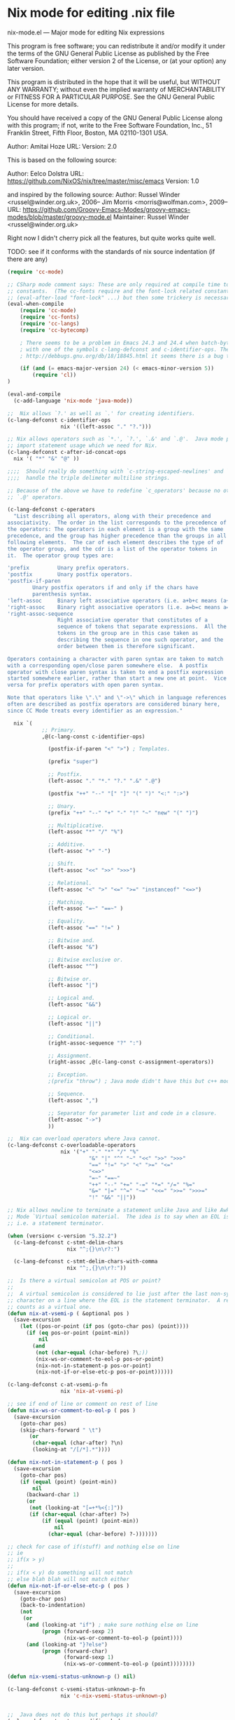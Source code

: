 * Nix mode for editing .nix file
:PROPERTIES:
:ID:       d73c402a-cd2b-4291-a183-6a8f4861bdc3
:END:
nix-mode.el --- Major mode for editing Nix expressions

This program is free software; you can redistribute it and/or modify it under the terms of the GNU
General Public License as published by the Free Software Foundation; either version 2 of the License, or
(at your option) any later version.

This program is distributed in the hope that it will be useful, but WITHOUT ANY WARRANTY; without even
the implied warranty of MERCHANTABILITY or FITNESS FOR A PARTICULAR PURPOSE.  See the GNU General Public
License for more details.

You should have received a copy of the GNU General Public License along with this program; if not, write
to the Free Software Foundation, Inc., 51 Franklin Street, Fifth Floor, Boston, MA 02110-1301 USA.

Author: Amitai Hoze
URL: 
Version: 2.0

This is based on the following source:

Author: Eelco Dolstra
URL: https://github.com/NixOS/nix/tree/master/misc/emacs
Version: 1.0

and inspired by the following source:
Author: Russel Winder <russel@winder.org.uk>, 2006–
	Jim Morris <morris@wolfman.com>, 2009–
URL: https://github.com/Groovy-Emacs-Modes/groovy-emacs-modes/blob/master/groovy-mode.el
Maintainer:  Russel Winder <russel@winder.org.uk>

Right now I didn't cherry pick all the features, but quite works quite well.

TODO: see if it conforms with the standards of nix source indentation (if there are any)

#+begin_src emacs-lisp :tangle nix-mode.el
(require 'cc-mode)

;; CSharp mode comment says: These are only required at compile time to get the sources for the language
;; constants.  (The cc-fonts require and the font-lock related constants could additionally be put inside an
;; (eval-after-load "font-lock" ...) but then some trickery is necessary to get them compiled.)
(eval-when-compile
    (require 'cc-mode)
    (require 'cc-fonts)
    (require 'cc-langs)
    (require 'cc-bytecomp)

    ; There seems to be a problem in Emacs 24.3 and 24.4 when batch-byte-compiling this file. It's to do
    ; with one of the symbols c-lang-defconst and c-identifier-ops. These stem from CC Mode. From
    ; http://debbugs.gnu.org/db/18/18845.html it seems there is a bug that should be fixed in 24.5.

    (if (and (= emacs-major-version 24) (< emacs-minor-version 5))
        (require 'cl))
)

(eval-and-compile
  (c-add-language 'nix-mode 'java-mode))

;;  Nix allows `?.' as well as `.' for creating identifiers.
(c-lang-defconst c-identifier-ops
                 nix '((left-assoc "." "?.")))

;; Nix allows operators such as `*.', `?.', `.&' and `.@'.  Java mode puts `*' here to deal with
;; import statement usage which we need for Nix.
(c-lang-defconst c-after-id-concat-ops
  nix '( "*" "&" "@" ))

;;;;  Should really do something with `c-string-escaped-newlines' and `c-multiline-string-start-char' to
;;;;  handle the triple delimeter multiline strings.

;; Because of the above we have to redefine `c_operators' because no other language has `.&' and
;; `.@' operators.

(c-lang-defconst c-operators
  "List describing all operators, along with their precedence and
associativity.  The order in the list corresponds to the precedence of
the operators: The operators in each element is a group with the same
precedence, and the group has higher precedence than the groups in all
following elements.  The car of each element describes the type of of
the operator group, and the cdr is a list of the operator tokens in
it.  The operator group types are:

'prefix         Unary prefix operators.
'postfix        Unary postfix operators.
'postfix-if-paren
		Unary postfix operators if and only if the chars have
		parenthesis syntax.
'left-assoc     Binary left associative operators (i.e. a+b+c means (a+b)+c).
'right-assoc    Binary right associative operators (i.e. a=b=c means a=(b=c)).
'right-assoc-sequence
                Right associative operator that constitutes of a
                sequence of tokens that separate expressions.  All the
                tokens in the group are in this case taken as
                describing the sequence in one such operator, and the
                order between them is therefore significant.

Operators containing a character with paren syntax are taken to match
with a corresponding open/close paren somewhere else.  A postfix
operator with close paren syntax is taken to end a postfix expression
started somewhere earlier, rather than start a new one at point.  Vice
versa for prefix operators with open paren syntax.

Note that operators like \".\" and \"->\" which in language references
often are described as postfix operators are considered binary here,
since CC Mode treats every identifier as an expression."

  nix `(
           ;; Primary.
           ,@(c-lang-const c-identifier-ops)

             (postfix-if-paren "<" ">") ; Templates.

             (prefix "super")

             ;; Postfix.
             (left-assoc "." "*." "?." ".&" ".@")

             (postfix "++" "--" "[" "]" "(" ")" "<:" ":>")

             ;; Unary.
             (prefix "++" "--" "+" "-" "!" "~" "new" "(" ")")

             ;; Multiplicative.
             (left-assoc "*" "/" "%")

             ;; Additive.
             (left-assoc "+" "-")

             ;; Shift.
             (left-assoc "<<" ">>" ">>>")

             ;; Relational.
             (left-assoc "<" ">" "<=" ">=" "instanceof" "<=>")

             ;; Matching.
             (left-assoc "=~" "==~" )

             ;; Equality.
             (left-assoc "==" "!=" )

             ;; Bitwise and.
             (left-assoc "&")

             ;; Bitwise exclusive or.
             (left-assoc "^")

             ;; Bitwise or.
             (left-assoc "|")

             ;; Logical and.
             (left-assoc "&&")

             ;; Logical or.
             (left-assoc "||")

             ;; Conditional.
             (right-assoc-sequence "?" ":")

             ;; Assignment.
             (right-assoc ,@(c-lang-const c-assignment-operators))

             ;; Exception.
             ;(prefix "throw") ; Java mode didn't have this but c++ mode does.  Humm...

             ;; Sequence.
             (left-assoc ",")

             ;; Separator for parameter list and code in a closure.
             (left-assoc "->")
             ))

;;  Nix can overload operators where Java cannot.
(c-lang-defconst c-overloadable-operators
                 nix '("+" "-" "*" "/" "%"
                          "&" "|" "^" "~" "<<" ">>" ">>>"
                          "==" "!=" ">" "<" ">=" "<="
                          "<=>"
                          "=~" "==~"
                          "++" "--" "+=" "-=" "*=" "/=" "%="
                          "&=" "|=" "^=" "~=" "<<=" ">>=" ">>>="
                          "!" "&&" "||"))

;; Nix allows newline to terminate a statement unlike Java and like Awk.  We draw on the Awk
;; Mode `Virtual semicolon material.  The idea is to say when an EOL is a `virtual semicolon,
;; i.e. a statement terminator.

(when (version< c-version "5.32.2")
  (c-lang-defconst c-stmt-delim-chars
                   nix "^;{}\n\r?:")

  (c-lang-defconst c-stmt-delim-chars-with-comma
                   nix "^;,{}\n\r?:"))

;;  Is there a virtual semicolon at POS or point?
;;
;;  A virtual semicolon is considered to lie just after the last non-syntactic-whitespace
;; character on a line where the EOL is the statement terminator.  A real semicolon never
;; counts as a virtual one.
(defun nix-at-vsemi-p ( &optional pos )
  (save-excursion
	(let ((pos-or-point (if pos (goto-char pos) (point))))
	  (if (eq pos-or-point (point-min))
		  nil
		(and
		 (not (char-equal (char-before) ?\;))
		 (nix-ws-or-comment-to-eol-p pos-or-point)
		 (nix-not-in-statement-p pos-or-point)
		 (nix-not-if-or-else-etc-p pos-or-point))))))

(c-lang-defconst c-at-vsemi-p-fn
                 nix 'nix-at-vsemi-p)

;; see if end of line or comment on rest of line
(defun nix-ws-or-comment-to-eol-p ( pos )
  (save-excursion
    (goto-char pos)
    (skip-chars-forward " \t")
       (or
        (char-equal (char-after) ?\n)
        (looking-at "/[/*].*"))))

(defun nix-not-in-statement-p ( pos )
  (save-excursion
    (goto-char pos)
    (if (equal (point) (point-min))
        nil
      (backward-char 1)
      (or
       (not (looking-at "[=+*%<{:]"))
       (if (char-equal (char-after) ?>)
           (if (equal (point) (point-min))
               nil
             (char-equal (char-before) ?-)))))))

;; check for case of if(stuff) and nothing else on line
;; ie
;; if(x > y)
;;
;; if(x < y) do something will not match
;; else blah blah will not match either
(defun nix-not-if-or-else-etc-p ( pos )
  (save-excursion
    (goto-char pos)
	(back-to-indentation)
	(not
	 (or
	  (and (looking-at "if") ; make sure nothing else on line
		   (progn (forward-sexp 2)
				  (nix-ws-or-comment-to-eol-p (point))))
	  (and (looking-at "}?else")
		   (progn (forward-char)
				  (forward-sexp 1)
				  (nix-ws-or-comment-to-eol-p (point))))))))

(defun nix-vsemi-status-unknown-p () nil)

(c-lang-defconst c-vsemi-status-unknown-p-fn
                 nix 'c-nix-vsemi-status-unknown-p)


;;  Java does not do this but perhaps it should?
(c-lang-defconst c-type-modifier-kwds
                 nix '("volatile" "transient"))

(c-lang-defconst c-typeless-decl-kwds
                 nix (append (c-lang-const c-class-decl-kwds)
                                (c-lang-const c-brace-list-decl-kwds)
                                '("def")))

;;;;  Should we be tinkering with `c-block-stmt-1-key' or `c-block-stmt-2-key' to deal with closures
;;;;  following what appears to be function calls or even field names?

;; Nix allows use of `<%' and `%>' in template expressions.
;(c-lang-defconst c-other-op-syntax-tokens
;  nix '( "<%" "%>" ))

;; Nix does not allow the full set of Java keywords in the modifier category and, of course, there is the
;; `def' modifier which Nix introduces to support dynamic typing.  Should `const' be treated
;; as reserved here as it is in Java?
(c-lang-defconst c-modifier-kwds
                 nix '( "abstract" "def" "final" "private" "protected" "public" "static" "synchronized" ))

;;  Java does not define these pseudo-kewords as keywords, why not?

(c-lang-defconst c-constant-kwds
  nix '( "true" "false" "null" ))

;;  Why does Java mode not put `super' into the `c-primary-expr-kwds?

(c-lang-defconst c-primary-expr-kwds
  nix '( "this" "super" ))

;;  Nix does not allow anonymous classes as Java does.
(c-lang-defconst c-inexpr-class-kwds
                 nix nil)

(c-lang-defconst c-inexpr-brace-list-kwds
                 nix nil)

;;;;  Should we be changing `c-opt-inexpr-brace-list-key' to deal with closures after function calls and
;;;;  field expressions?

;; We need to include the "as" for the cast and "in" for for.
(c-lang-defconst c-other-kwds
                 nix '( "in" "as" ))

(defconst nix-font-lock-keywords-3
  '("\\<if\\>" "\\<then\\>" "\\<else\\>" "\\<assert\\>" "\\<with\\>"
    "\\<let\\>" "\\<in\\>" "\\<rec\\>" "\\<inherit\\>" "\\<or\\>"
    ("\\<true\\>" . font-lock-builtin-face)
    ("\\<false\\>" . font-lock-builtin-face)
    ("\\<null\\>" . font-lock-builtin-face)
    ("\\<import\\>" . font-lock-builtin-face)
    ("\\<derivation\\>" . font-lock-builtin-face)
    ("\\<baseNameOf\\>" . font-lock-builtin-face)
    ("\\<toString\\>" . font-lock-builtin-face)
    ("\\<isNull\\>" . font-lock-builtin-face)
    ("[a-zA-Z][a-zA-Z0-9\\+-\\.]*:[a-zA-Z0-9%/\\?:@&=\\+\\$,_\\.!~\\*'-]+"
     . font-lock-constant-face)
    ("\\<\\([a-zA-Z_][a-zA-Z0-9_'\-\.]*\\)[ \t]*="
     (1 font-lock-variable-name-face nil nil))
    ("<[a-zA-Z0-9._\\+-]+\\(/[a-zA-Z0-9._\\+-]+\\)*>"
     . font-lock-constant-face)
    ("[a-zA-Z0-9._\\+-]*\\(/[a-zA-Z0-9._\\+-]+\\)+"
     . font-lock-constant-face))
  "Font lock keywords for nix.")

(defvar nix-mode-syntax-table
  (let ((table (make-syntax-table)))
    (modify-syntax-entry ?/ ". 14" table)
    (modify-syntax-entry ?* ". 23" table)
    (modify-syntax-entry ?# "< b" table)
    (modify-syntax-entry ?\n "> b" table)
    table)
  "Syntax table for Nix mode.")

(defvar nix-mode-syntax-table nil
  "Syntax table used in Nix mode buffers.")
(or nix-mode-syntax-table
    (setq nix-mode-syntax-table
	  (funcall (c-lang-const c-make-mode-syntax-table nix))))

;(modify-syntax-entry ?: "_" nix-mode-syntax-table)

(defvar nix-mode-abbrev-table nil
  "Abbreviation table used in nix-mode buffers.")
(c-define-abbrev-table 'nix-mode-abbrev-table
  ;; Keywords that if they occur first on a line might alter the syntactic context, and which
  ;; therefore should trigger reindentation when they are completed.
  '(("else" "else" c-electric-continued-statement 0)
    ("while" "while" c-electric-continued-statement 0)
    ("catch" "catch" c-electric-continued-statement 0)
    ("finally" "finally" c-electric-continued-statement 0)))

;;  Jim Morris proposed changing to the following definition of nix-mode-map 2009-11-27, but this change
;;  has not made so as to continue to use the same code structure as still used in the Java mode.

;(defvar nix-mode-map (let ((map (c-make-inherited-keymap)))
;                                                  ;; Add bindings which are only useful for Nix
;                                                  map)
;  "Keymap used in nix-mode buffers.")

(defvar nix-mode-map ()
  "Keymap used in nix-mode buffers.")
(if nix-mode-map
    nil
  (setq nix-mode-map (c-make-inherited-keymap))
  ;; add bindings which are only useful for Nix
  )

;(easy-menu-define c-nix-menu nix-mode-map "Nix Mode Commands"
;                (cons "Nix" (c-lang-const c-mode-menu nix)))

;;----------------------------------------------------------------------------

;; Custom variables
;;;###autoload
(defcustom nix-mode-hook nil
  "*Hook called by `nix-mode'."
  :type 'hook
  :group 'c)

;;; The following are used to overide cc-mode indentation behavior to match nix

;; if we are in a closure that has an argument eg ends with -> (excluding comment) then
;; change indent else lineup with previous one
(defun nix-mode-fix-closure-with-argument (langelem)
  (save-excursion
	(back-to-indentation)
	(c-backward-syntactic-ws)
	(backward-char 2)
	(if (looking-at "->")                                  ; if the line has a -> in it
		(vector (+ (current-indentation) c-basic-offset))  ; then indent from base
	  0)))

;; A helper function from: http://mihai.bazon.net/projects/emacs-javascript-mode/javascript.el
;; Originally named js-lineup-arglist, renamed to nix-lineup-arglist
(defun nix-lineup-arglist (langelem)
  ;; the "DWIM" in c-mode doesn't Do What I Mean.
  ;; see doc of c-lineup-arglist for why I redefined this
  (save-excursion
    (let ((indent-pos (point)))
      ;; Normal case.  Indent to the token after the arglist open paren.
      (goto-char (c-langelem-2nd-pos c-syntactic-element))
      (if (and c-special-brace-lists
               (c-looking-at-special-brace-list))
          ;; Skip a special brace list opener like "({".
          (progn (c-forward-token-2)
                 (forward-char))
        (forward-char))
      (let ((arglist-content-start (point)))
        (c-forward-syntactic-ws)
        (when (< (point) indent-pos)
          (goto-char arglist-content-start)
          (skip-chars-forward " \t"))
        (vector (current-column))))))

(defun is-nix-mode ()
  "return t if we are in nix mode else nil"
  (eq major-mode 'nix-mode))

(defun nix-is-label (the-list)
  (let ((ret nil))
    (dolist (elt the-list)
      (if (eq 'label (car elt))
	  (setq ret t)))
    ret))

(defun nix-backtrack-open-paren ()
  (let ((counter 0))
    (while (<= 0 counter)
      (skip-chars-backward "^}]){[(")
      (cond ((or (equal ?\] (preceding-char))
		 (equal ?\) (preceding-char))
		 (equal ?} (preceding-char)))
	     (setq counter (1+ counter)))
	    ((or (equal ?\[ (preceding-char))
		 (equal ?\( (preceding-char))
		 (equal ?{ (preceding-char)))
	     (setq counter (1- counter))))
      (backward-char 1))))

(defun nix-named-parameter-list-anchor-points ()
  (save-excursion
    (beginning-of-line)
    (c-backward-syntactic-ws)
    (if (equal ?, (preceding-char))
	(let* ((second-anchor (progn (nix-backtrack-open-paren)
				     (point)))
	       (first-anchor (progn (beginning-of-line)
				    (c-forward-syntactic-ws)
				    (point))))
	  (cons first-anchor second-anchor))
      nil)))

;; use defadvice to override the syntactic type if we have a
;; statement-cont, see if previous line has a virtual semicolon and if
;; so make it statement.
(defadvice c-guess-basic-syntax (after c-guess-basic-syntax-nix activate)
  (catch 'exit-early
    (when (is-nix-mode)
      (if (nix-is-label ad-return-value)
	  (progn
	    (let ((anchor-points (nix-named-parameter-list-anchor-points)))
	      (if anchor-points
		  (setq ad-return-value `((arglist-cont-nonempty ,(car anchor-points) ,(cdr anchor-points))))
      		(throw 'exit-early 1)))))

      (save-excursion
	(let* ((ankpos (progn
			 (beginning-of-line)
			 (c-backward-syntactic-ws)
			 (beginning-of-line)
			 (c-forward-syntactic-ws)
			 (point))) ; position to previous non-blank line
	       (curelem (c-langelem-sym (car ad-return-value))))
	  (end-of-line)
	  (cond
	   ((eq 'statement-cont curelem)
	    (when (nix-at-vsemi-p) ; if there is a virtual semi there then make it a statement
	      (setq ad-return-value `((statement ,ankpos)))))

	   ((eq 'topmost-intro-cont curelem)
	    (when (nix-at-vsemi-p) ; if there is a virtual semi there then make it a top-most-intro
	      (setq ad-return-value `((topmost-intro ,ankpos)))))

	   ))))))

;; This disables bracelists, as most of the time in nix they are closures
;; We need to check we are currently in nix mode
(defadvice c-inside-bracelist-p (around nix-c-inside-bracelist-p activate)
  (if (not (is-nix-mode))
	  ad-do-it
 	(setq ad-return-value nil)))


;; based on java-function-regexp
;; Complicated regexp to match method declarations in interfaces or classes
;; A nasty test case is:
;;    else if(foo instanceof bar) {
;; which will get mistaken for a function as Nix does not require types on arguments
;; so we need to check for empty parens or comma separated list, or type args
(defvar nix-function-regexp
  (concat
   "^[ \t]*"                                   ; leading white space
   "\\(public\\|private\\|protected\\|"        ; some of these 8 keywords
   "abstract\\|final\\|static\\|"
   "synchronized\\|native|def"
   "\\|[ \t\n\r]\\)*"                          ; or whitespace
   "[a-zA-Z0-9_$]*"                            ; optional return type
   "[ \t\n\r]*[[]?[]]?"                        ; (could be array)
   "[ \t\n\r]+"                                ; whitespace
   "\\([a-zA-Z0-9_$]+\\)"                      ; the name we want
   "[ \t\n\r]*"                                ; optional whitespace
   "("                                         ; open the param list
   "[ \t]*"                                    ; optional whitespace
   "\\("
   "[ \t\n\r]*\\|"                             ; empty parens or
   "[a-zA-Z0-9_$]+\\|"                         ; single param or
   ".+?,.+?\\|"                                ; multi comma separated params or
   "[a-zA-Z0-9_$]+"                            ; a type
   "[ \t\n\r]*[[]?[]]?"                        ; optional array
   "[ \t\n\r]+[a-zA-Z0-9_$]+"                  ; and param
   "\\)"
   "[ \t\n\r]*"                                ; optional whitespace
   ")"                                         ; end the param list
   "[ \t\n\r]*"                                ; whitespace
;   "\\(throws\\([, \t\n\r]\\|[a-zA-Z0-9_$]\\)+\\)?{"
   "\\(throws[^{;]+\\)?"                       ; optional exceptions
   "[;{]"                                      ; ending ';' (interfaces) or '{'
										       ; TODO nix interfaces don't need to end in ;
   )
  "Matches method names in nix code, select match 2")

(defvar nix-class-regexp
  "^[ \t\n\r]*\\(final\\|abstract\\|public\\|[ \t\n\r]\\)*class[ \t\n\r]+\\([a-zA-Z0-9_$]+\\)[^;{]*{"
  "Matches class names in nix code, select match 2")

(defvar nix-interface-regexp
  "^[ \t\n\r]*\\(abstract\\|public\\|[ \t\n\r]\\)*interface[ \t\n\r]+\\([a-zA-Z0-9_$]+\\)[^;]*;"
  "Matches interface names in nix code, select match 2")

(defvar nix-imenu-regexp
  (list (list nil nix-function-regexp 2)
        (list ".CLASSES." nix-class-regexp 2)
        (list ".INTERFACES." nix-interface-regexp 2)
		(list ".CLOSURES." 	"def[ \t]+\\([a-zA-Z_][a-zA-Z0-9_]*\\)[ \t]*=[ \t]*{" 1))
  "Imenu expression for Nix")


;; Setup imenu to extract functions, classes, interfaces and closures assigned to variables
(defvar cc-imenu-nix-generic-expression
  nix-imenu-regexp
  "Imenu generic expression for Nix mode.  See `imenu-generic-expression'.")

;; For compatibility with Emacs < 24
(defalias 'nix-parent-mode
  (if (fboundp 'prog-mode) 'prog-mode 'fundamental-mode))

;;;###autoload
(define-derived-mode nix-mode nix-parent-mode "Nix"
  "Major mode for editing Nix code.

The hook `c-mode-common-hook' is run with no args at mode
initialization, then `nix-mode-hook'.

Key bindings:
\\{nix-mode-map}"
  (c-initialize-cc-mode t)
  (setq local-abbrev-table nix-mode-abbrev-table
        abbrev-mode t)
  (use-local-map nix-mode-map)
  (c-init-language-vars nix-mode)
  (c-common-init 'nix-mode)
  ;;(easy-menu-add nix-menu)
  (cc-imenu-init cc-imenu-nix-generic-expression)
  (c-run-mode-hooks 'c-mode-common-hook 'nix-mode-hook)

  ;; quick fix for misalignment of statements with =
  (setq c-label-minimum-indentation 0)

  ;; fix for indentation after a closure param list
  (c-set-offset 'statement 'nix-mode-fix-closure-with-argument)

  ;; get arglists (in nix lists or maps) to align properly
  (c-set-offset 'arglist-close '(c-lineup-close-paren))
  (c-set-offset 'arglist-cont 0)
  (c-set-offset 'arglist-cont-nonempty '(nix-lineup-arglist))
  (c-set-offset 'arglist-intro '+)
  (c-set-offset 'label '+)

  (c-update-modeline))

  (set-syntax-table nix-mode-syntax-table)

  ;; Font lock support.
  (setq font-lock-defaults '(nix-font-lock-keywords nil nil nil nil))

  ;; Indenting of comments.
  (set (make-local-variable 'comment-start) "# ")
  (set (make-local-variable 'comment-end) "")
  (set (make-local-variable 'comment-start-skip) "\\(^\\|\\s-\\);?#+ *")

  ;; Filling of comments.
  (set (make-local-variable 'adaptive-fill-mode) t)
  (set (make-local-variable 'paragraph-start) "[ \t]*\\(#+[ \t]*\\)?$")
  (set (make-local-variable 'paragraph-separate) paragraph-start)

(setq-default c-basic-offset 4
	      tab-width 4
	      indent-tabs-mode t)

;;;###autoload
(progn
  (add-to-list 'auto-mode-alist '("\\.nix\\'" . nix-mode))
  (add-to-list 'auto-mode-alist '("\\.nix.in\\'" . nix-mode)))

(provide 'nix-mode)

;;; nix-mode.el ends here
#+end_src
** nix-mode-groovy-origin                                           :ATTACH:
:PROPERTIES:
:Attachments: nix-mode-groovy-origin.el
:ID:       02fa1f4a-647b-4cba-a043-b2c34af86e09
:END:
